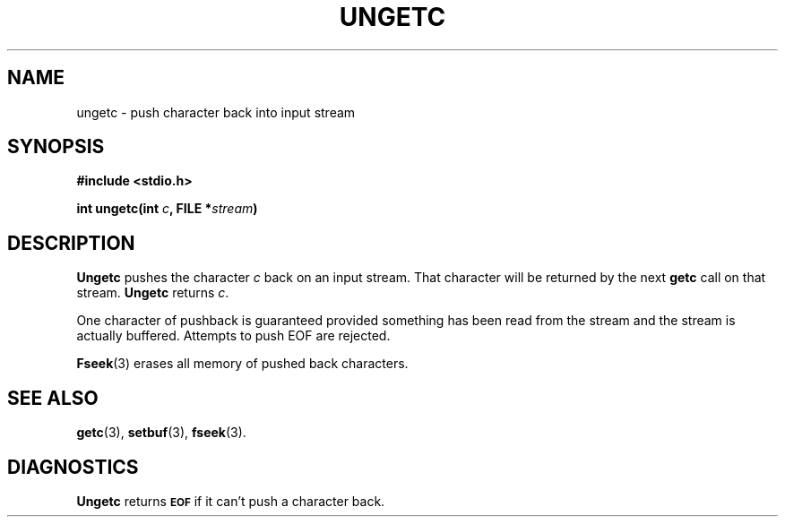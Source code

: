 .\"	@(#)ungetc.3s	6.1 (Berkeley) 5/15/85
.\"
.TH UNGETC 3  "May 15, 1985"
.AT 3
.SH NAME
ungetc \- push character back into input stream
.SH SYNOPSIS
.nf
.ft B
#include <stdio.h>

int ungetc(int \fIc\fP, FILE *\fIstream\fP)
.ft R
.fi
.SH DESCRIPTION
.B Ungetc
pushes the character
.I c
back on an input stream.  That character will be returned by the next
.B getc
call on that stream.
.B Ungetc 
returns 
.IR c .
.PP
One character of pushback is guaranteed provided
something has been read from the stream and the stream is actually buffered.
Attempts to push EOF are rejected.
.PP
.BR  Fseek (3)
erases all memory of pushed back characters.
.SH "SEE ALSO"
.BR getc (3),
.BR setbuf (3),
.BR fseek (3).
.SH DIAGNOSTICS
.B Ungetc
returns
.SM
.B EOF
if it can't push a character back.
